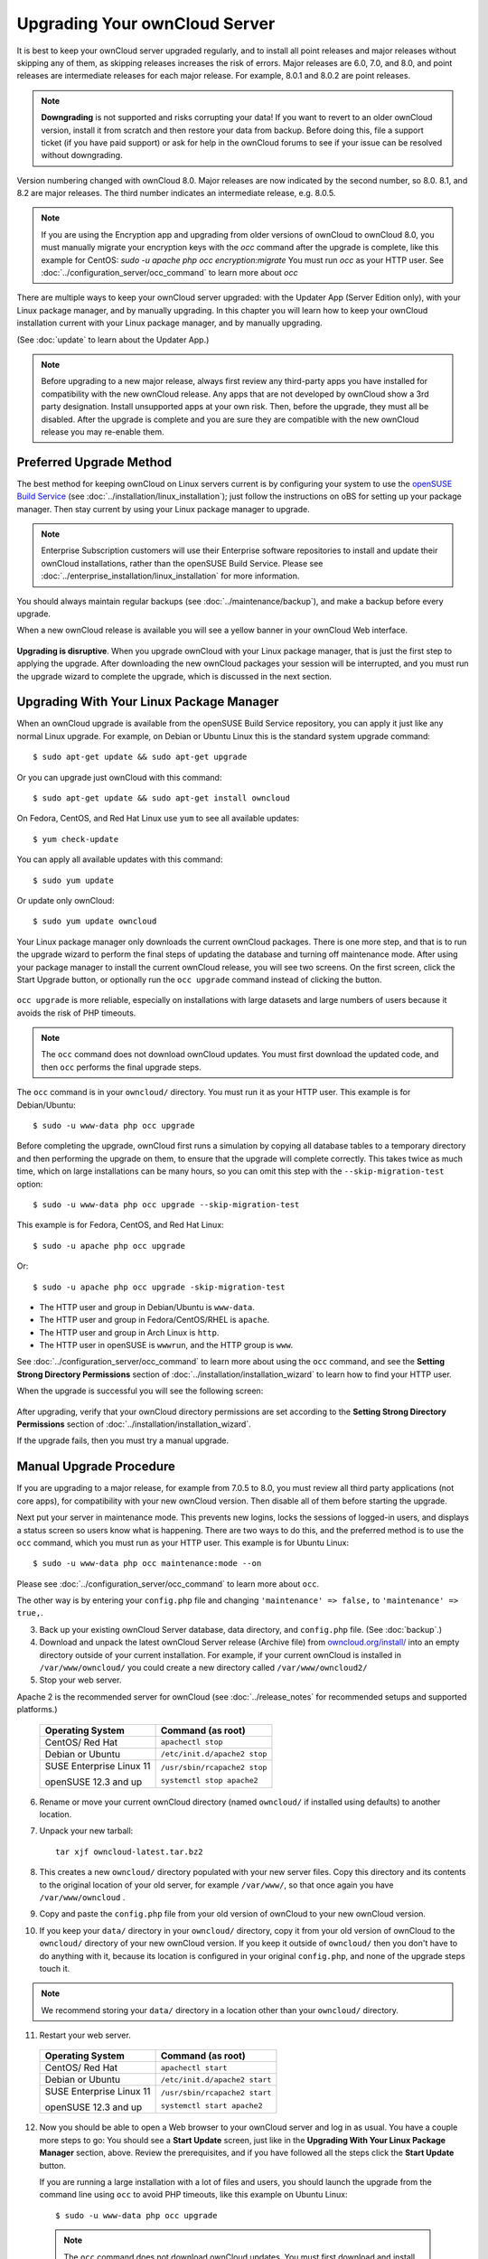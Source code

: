 ==============================
Upgrading Your ownCloud Server
==============================

It is best to keep your ownCloud server upgraded regularly, and to install all 
point releases and major releases without skipping any of them, as skipping 
releases increases the risk of errors. Major releases are 6.0, 7.0, and 8.0, and 
point releases are intermediate releases for each major release. For example, 
8.0.1 and 8.0.2 are point releases.

.. note:: **Downgrading** is not supported and risks corrupting your data! If 
   you want to revert to an older ownCloud version, install it from scratch 
   and then restore your data from backup. Before doing this, file a support 
   ticket (if you have paid support) or ask for help in the ownCloud forums to 
   see if your issue can be resolved without downgrading.

Version numbering changed with ownCloud 8.0. Major releases are now indicated 
by the second number, so 8.0. 8.1, and 8.2 are major releases. The third number 
indicates an intermediate release, e.g. 8.0.5.

.. note:: If you are using the Encryption app and upgrading from older 
   versions of ownCloud to ownCloud 8.0, you must manually migrate your 
   encryption keys with the *occ* command after the upgrade is complete, like 
   this example for CentOS:
   *sudo -u apache php occ encryption:migrate*
   You must run *occ* as your HTTP user. See 
   :doc:`../configuration_server/occ_command` to learn more about *occ*

There are multiple ways to keep your ownCloud server upgraded: with the Updater 
App (Server Edition only), with your Linux package manager, and by manually 
upgrading. In this chapter you will learn how to keep your ownCloud installation 
current with your Linux package manager, and by manually upgrading.

(See :doc:`update` to learn about the Updater App.)

.. note:: Before upgrading to a new major release, always first review any 
   third-party apps you have installed for compatibility with  
   the new ownCloud release. Any apps that are not developed by ownCloud show a 
   3rd party designation. Install unsupported apps at your own risk. Then, 
   before the upgrade, they must all be disabled. After the upgrade is 
   complete and you are sure they are compatible with the new ownCloud 
   release you may re-enable them.

Preferred Upgrade Method
------------------------

The best method for keeping ownCloud on Linux servers current is by 
configuring your system to use the `openSUSE Build Service 
<http://software.opensuse.org/download.html?project=isv:ownCloud:community& 
package=owncloud>`_ (see :doc:`../installation/linux_installation`); just 
follow the instructions on oBS for setting up your package manager. Then 
stay current by using your Linux package manager to upgrade. 

.. note:: Enterprise Subscription customers will use their Enterprise software
   repositories to install and update their ownCloud installations, rather 
   than the openSUSE Build Service. Please see    
   :doc:`../enterprise_installation/linux_installation` for more information.

You should always maintain regular backups (see :doc:`../maintenance/backup`), 
and make a backup before every upgrade.

When a new ownCloud release is available you will see a yellow banner in your 
ownCloud Web interface.

.. figure:: ../images/updater-1.png

**Upgrading is disruptive**. When you upgrade ownCloud with your Linux package 
manager, that is just the first step to applying the upgrade. After 
downloading the new ownCloud packages your session will be interrupted, and you 
must run the upgrade wizard to complete the upgrade, which is discussed in the 
next section.

Upgrading With Your Linux Package Manager
-----------------------------------------

When an ownCloud upgrade is available from the openSUSE Build Service 
repository, you can apply it just like any normal Linux upgrade. For example, 
on Debian or Ubuntu Linux this is the standard system upgrade command::

 $ sudo apt-get update && sudo apt-get upgrade
 
Or you can upgrade just ownCloud with this command::

 $ sudo apt-get update && sudo apt-get install owncloud
 
On Fedora, CentOS, and Red Hat Linux use ``yum`` to see all available updates::

 $ yum check-update
 
You can apply all available updates with this command::
 
 $ sudo yum update
 
Or update only ownCloud::
 
 $ sudo yum update owncloud
 
Your Linux package manager only downloads the current ownCloud packages. There 
is one more step, and that is to run the upgrade wizard to perform the final 
steps of updating the database and turning off maintenance mode. After using 
your package manager to install the current ownCloud release, you will see two 
screens. On the first screen, click the Start Upgrade button, or optionally run 
the ``occ upgrade`` command instead of clicking the button. 

.. figure:: ../images/updater-8.png

``occ upgrade`` is more reliable, especially on installations with large 
datasets and large numbers of users because it avoids the risk of PHP timeouts. 

.. note:: The ``occ`` command does not download ownCloud updates. You must first 
   download the updated code, and then ``occ`` performs the final upgrade steps.

The ``occ`` command is in your ``owncloud/`` directory. You must run it as your 
HTTP user. This example is for Debian/Ubuntu::

 $ sudo -u www-data php occ upgrade
 
Before completing the upgrade, ownCloud first runs a simulation by copying all 
database tables to a temporary directory and then performing the upgrade on 
them, to ensure that the upgrade will complete correctly. This takes twice as 
much time, which on large installations can be many hours, so you can omit this 
step with the ``--skip-migration-test`` option::

 $ sudo -u www-data php occ upgrade --skip-migration-test 
 
This example is for Fedora, CentOS, and Red Hat Linux::

 $ sudo -u apache php occ upgrade 
 
Or::

  $ sudo -u apache php occ upgrade -skip-migration-test

* The HTTP user and group in Debian/Ubuntu is ``www-data``.
* The HTTP user and group in Fedora/CentOS/RHEL is ``apache``.
* The HTTP user and group in Arch Linux is ``http``.
* The HTTP user in openSUSE is ``wwwrun``, and the HTTP group is ``www``. 

See :doc:`../configuration_server/occ_command` to learn more about using the 
``occ`` command, and see the **Setting Strong Directory Permissions** section 
of :doc:`../installation/installation_wizard` to learn how to find your 
HTTP user.

When the upgrade is successful you will see the following screen:

.. figure:: ../images/updater-7.png

After upgrading, verify that your ownCloud directory permissions are set 
according to the **Setting Strong Directory Permissions** section of 
:doc:`../installation/installation_wizard`.

If the upgrade fails, then you must try a manual upgrade.

Manual Upgrade Procedure
------------------------

If you are upgrading to a major release, for example from 7.0.5 to 8.0, you must review all third party applications (not core apps), for compatibility with your new ownCloud version. Then disable all of them before starting the upgrade.

Next put your server in maintenance mode. This prevents new logins, 
locks the sessions of logged-in users, and displays a status screen so users 
know what is happening. There are two ways to do this, and the preferred method 
is to use the ``occ`` command, which you must run as your HTTP user. This example
is for Ubuntu Linux::

 $ sudo -u www-data php occ maintenance:mode --on
 
Please see :doc:`../configuration_server/occ_command` to learn more about ``occ``. 

The other way is by entering your ``config.php`` file and changing 
``'maintenance' => false,`` to ``'maintenance' => true,``. 

3. Back up your existing ownCloud Server database, data directory, and 
   ``config.php`` file. (See :doc:`backup`.)
4. Download and unpack the latest ownCloud Server release (Archive file) from 
   `owncloud.org/install/ 
   <https://owncloud.org/install/>`_ into an empty directory outside 
   of your current installation. For example, if your current ownCloud is 
   installed in ``/var/www/owncloud/`` you could create a new directory called
   ``/var/www/owncloud2/``
5. Stop your web server.

Apache 2 is the recommended server for ownCloud (see :doc:`../release_notes` 
for recommended setups and supported platforms.)

  +-----------------------+-----------------------------------------+
  | Operating System      | Command (as root)                       |
  +=======================+=========================================+
  | CentOS/ Red Hat       |  ``apachectl stop``                     |         
  +-----------------------+-----------------------------------------+
  | Debian                |                                         |
  | or                    | ``/etc/init.d/apache2 stop``            |
  | Ubuntu                |                                         |
  +-----------------------+-----------------------------------------+
  | SUSE Enterprise       |                                         |
  | Linux 11              | ``/usr/sbin/rcapache2 stop``            |       
  |                       |                                         |
  | openSUSE 12.3 and up  | ``systemctl stop apache2``              |
  +-----------------------+-----------------------------------------+

6. Rename or move your current ownCloud directory (named ``owncloud/`` if 
   installed using defaults) to another location.

7. Unpack your new tarball::

    tar xjf owncloud-latest.tar.bz2
    
8. This creates a new ``owncloud/`` directory populated with your new server 
   files. Copy this directory and its contents to the original location of your 
   old server, for example ``/var/www/``, so that once again you have 
   ``/var/www/owncloud`` .

9. Copy and paste the ``config.php`` file from your old version of 
   ownCloud to your new ownCloud version.

10. If you keep your ``data/`` directory in your ``owncloud/`` directory, copy 
    it from your old version of ownCloud to the ``owncloud/`` directory of 
    your new ownCloud version. If you keep it outside of ``owncloud/`` then 
    you don't have to do anything with it, because its location is configured 
    in your original ``config.php``, and none of the upgrade steps touch it.

.. note:: We recommend storing your ``data/`` directory in a location other 
   than your ``owncloud/`` directory.

11. Restart your web server.

  +-----------------------+-----------------------------------------+
  | Operating System      | Command (as root)                       |
  +=======================+=========================================+
  | CentOS/ Red Hat       |  ``apachectl start``                    |         
  +-----------------------+-----------------------------------------+
  | Debian                |                                         |
  | or                    | ``/etc/init.d/apache2 start``           |
  | Ubuntu                |                                         |
  +-----------------------+-----------------------------------------+
  | SUSE Enterprise       |                                         |
  | Linux 11              | ``/usr/sbin/rcapache2 start``           |       
  |                       |                                         |
  | openSUSE 12.3 and up  | ``systemctl start apache2``             |
  +-----------------------+-----------------------------------------+

12. Now you should be able to open a Web browser to your ownCloud server and 
    log in as usual. You have a couple more steps to go: You should see a 
    **Start Update** screen, just like in the **Upgrading With Your Linux 
    Package Manager** section, above. Review the prerequisites, and if you have 
    followed all the steps click the **Start Update** button.    
    
    If you are running a large installation with a lot of files and users, 
    you should launch the upgrade from the command  line using ``occ`` to 
    avoid PHP timeouts, like this example on Ubuntu Linux::
    
     $ sudo -u www-data php occ upgrade
     
   .. note:: The ``occ`` command does not download ownCloud updates. You must first download
      and install the updated code (steps 1-3), and then ``occ`` performs the final upgrade steps.  
     
13. The upgrade operation takes a few minutes, depending on the size of your 
    installation. When it is finished you will see a success message, or an 
    error message that will tell where it went wrong.   

Assuming your upgrade succeeded, take a look at the bottom of your Admin page to 
verify the version number. Check your other settings to make sure they're 
correct. Go to the Apps page and review the core apps to make sure the right 
ones are enabled. Finally, re-enable your third-party apps.

Setting Strong Permissions
--------------------------
   
For hardened security we  highly recommend setting the permissions on your 
ownCloud directory as strictly as possible. After upgrading, verify that your ownCloud
directory permissions are set according to the **Setting Strong Directory Permissions** 
section of :doc:`../installation/installation_wizard`.

Restore From Backup
-------------------

If you need to reverse your upgrade, see :doc:`restore`.

Troubleshooting
---------------

When upgrading ownCloud and you are running MySQL or MariaDB with binary logging 
enabled, your upgrade may fail with these errors in your MySQL/MariaDB log::

 An unhandled exception has been thrown:
 exception 'PDOException' with message 'SQLSTATE[HY000]: General error: 1665 
 Cannot execute statement: impossible to write to binary log since 
 BINLOG_FORMAT = STATEMENT and at least one table uses a storage engine limited 
 to row-based logging. InnoDB is limited to row-logging when transaction 
 isolation level is READ COMMITTED or READ UNCOMMITTED.' 

There are two solutions. One is to disable binary logging. Binary logging 
records all changes to your database, and how long each change took. The 
purpose of binary logging is to enable replication and to support backup 
operations.

The other is to change the BINLOG_FORMAT = STATEMENT in your database 
configuration file, or possibly in your database startup script, to 
BINLOG_FORMAT = MIXED. See `Overview of the Binary 
Log <https://mariadb.com/kb/en/mariadb/overview-of-the-binary-log/>`_ and `The 
Binary Log <https://dev.mysql.com/doc/refman/5.6/en/binary-log.html>`_ for 
detailed information.

Occasionally, *files do not show up after a upgrade*. A rescan of the files can help::

 $ sudo -u www-data php console.php files:scan --all


Sometimes, ownCloud can get *stuck in a upgrade*. This is usually due to the 
process taking too long and encountering a time-out. It is recommended to turn 
off the upgrade and start over with the manual process from the command line as 
described above under point 12.

Stop the upgrade process this way::

     $ sudo -u www-data php occ maintenance:mode --off
  
And start the manual process::
  
    $ sudo -u www-data php occ upgrade

If this does not work properly, try the repair function::

    $ sudo -u www-data php occ maintenance:repair

See `the owncloud.org support page <http://owncloud.org/support>`_ for further
resources for both home and enterprise users.
